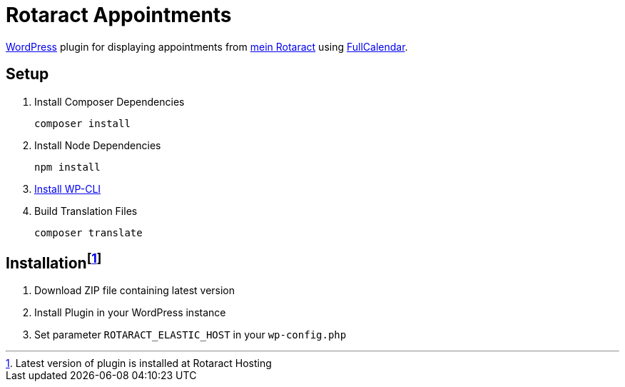 = Rotaract Appointments

https://wordpress.org/[WordPress] plugin for displaying appointments from https://mein.rotaract.de[mein Rotaract] using https://github.com/fullcalendar/fullcalendar[FullCalendar].

== Setup

. Install Composer Dependencies
+
[source]
----
composer install
----
. Install Node Dependencies
+
[source]
----
npm install
----
. https://make.wordpress.org/cli/handbook/guides/installing/[Install WP-CLI]
. Build Translation Files
+
[source]
----
composer translate
----

== Installationfootnote:[Latest version of plugin is installed at Rotaract Hosting]

. Download ZIP file containing latest version
. Install Plugin in your WordPress instance
. Set parameter `ROTARACT_ELASTIC_HOST` in your `wp-config.php`
